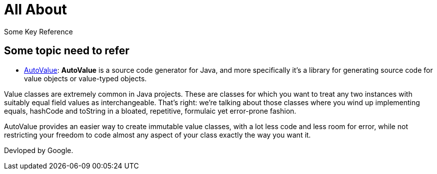 = All About
:navtitle: All About
:description: Some Key Reference

{description}


== Some topic need to refer
* https://github.com/google/auto/tree/main/value[AutoValue]: *AutoValue* is a source code generator for Java, and more specifically it’s a library for generating source code for value objects or value-typed objects.

Value classes are extremely common in Java projects. These are classes for which you want to treat any two instances with suitably equal field values as interchangeable. That's right: we're talking about those classes where you wind up implementing equals, hashCode and toString in a bloated, repetitive, formulaic yet error-prone fashion.

AutoValue provides an easier way to create immutable value classes, with a lot less code and less room for error, while not restricting your freedom to code almost any aspect of your class exactly the way you want it.

Devloped by Google.

////
Code Example https://www.baeldung.com/introduction-to-autovalue
////

